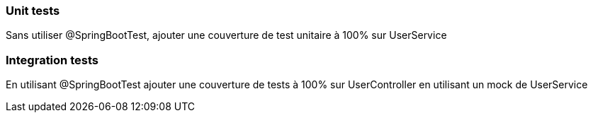 === Unit tests

Sans utiliser @SpringBootTest, ajouter une couverture de test unitaire à 100% sur UserService

=== Integration tests

En utilisant @SpringBootTest ajouter une couverture de tests à 100% sur UserController en utilisant un mock de UserService
